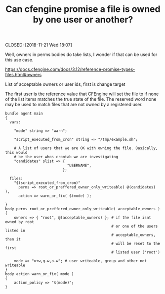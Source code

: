 :PROPERTIES:
:ID:       8856681c-01eb-459f-9962-14e3ebbbae06
:END:
#+TITLE: Can cfengine promise a file is owned by one user or another?
CLOSED: [2018-11-21 Wed 18:07]

Well, owners in perms bodies do take lists, I wonder if that can be used for
this use case.

https://docs.cfengine.com/docs/3.12/reference-promise-types-files.html#owners

List of acceptable owners or user ids, first is change target

The first user is the reference value that CFEngine will set the file to if none
of the list items matches the true state of the file. The reserved word none may
be used to match files that are not owned by a registered user.

#+BEGIN_SRC cfengine3
  bundle agent main
  {
    vars:

      "mode" string => "warn";

      "script_executed_from_cron" string => "/tmp/example.sh";

      # A list of users that we are OK with owning the file. Basically, this would
      # be the user whos crontab we are investigating
      "candidates" slist => {
                              "USERNAME",
                            };

    files:
      "$(script_executed_from_cron)"
        perms => root_or_preffered_owner_only_writeable( @(candidates) ),
        action => warn_or_fix( $(mode) );

  }
  body perms root_or_preffered_owner_only_writeable( acceptable_owners )
  {
      owners => { "root", @(acceptable_owners) }; # if the file isnt owned by root
                                                  # or one of the users listed in
                                                  # acceptable_owners, then it
                                                  # will be reset to the first
                                                  # listed user ('root')

      mode => "u+w,g-w,o-w"; # user writeable, group and other not writeable
  }
  body action warn_or_fix( mode )
  {
      action_policy => "$(mode)";
  }
#+END_SRC
